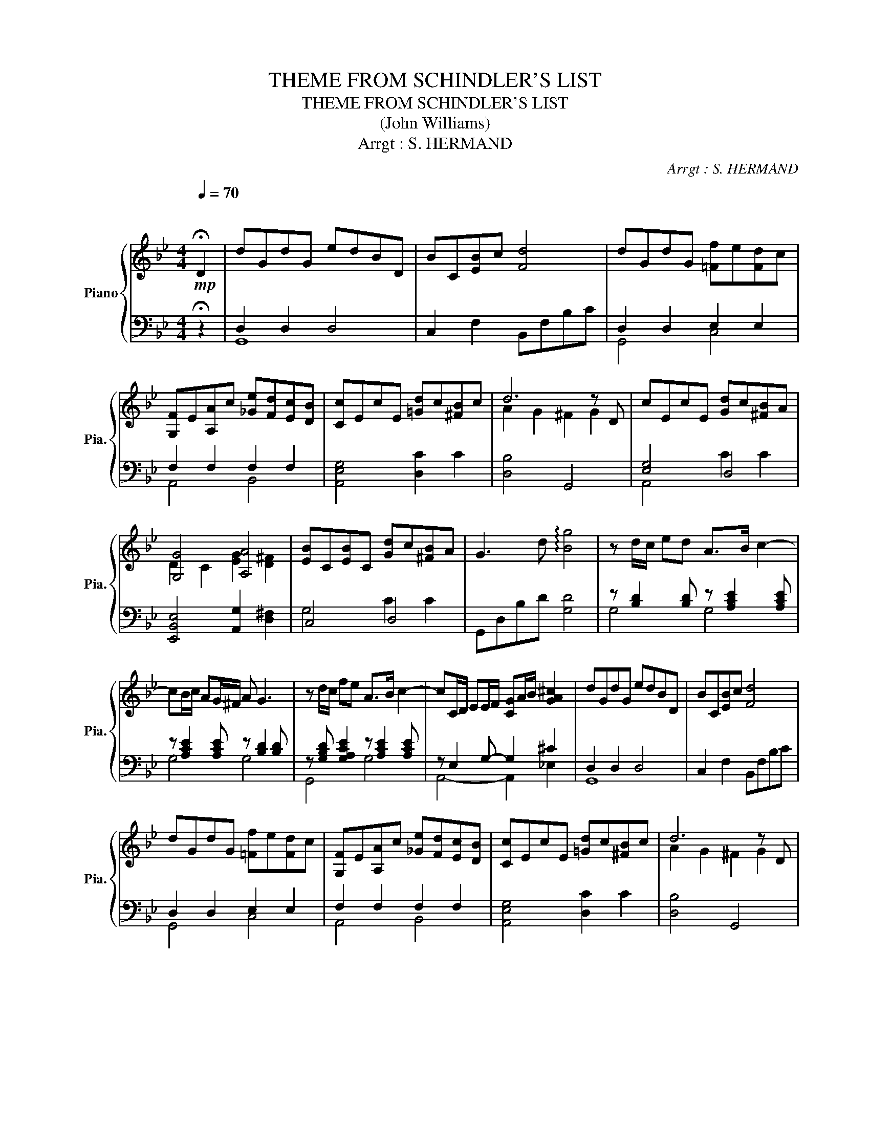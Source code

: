 X:1
T:THEME FROM SCHINDLER'S LIST
T:THEME FROM SCHINDLER'S LIST
T:(John Williams)
T:Arrgt : S. HERMAND
C:Arrgt : S. HERMAND
%%score { ( 1 4 ) | ( 2 3 ) }
L:1/8
Q:1/4=70
M:4/4
K:Bb
V:1 treble nm="Piano" snm="Pia."
V:4 treble 
V:2 bass 
V:3 bass 
V:1
!mp!"^\n" !fermata!D2 | dGdG edBD | BC[EB]c [Fd]4 | dGdG [=Ff]e[Fd]c | %4
 [G,F]E[A,A]c [_Ge][Fd][Ec][DB] | [Cc]EcE [=Gd]c[^FB]c | d6 z D | cEcE [Gd]c[^FB]A | %8
 [G,G]4 [A,A]4 | [EB]C[EB]C [Gd]c[^FB]A | G3 d !arpeggio![Bg]4 | z d/c/ ed A>B c2- | %12
 cB/c/ AG/^F/ A G3 | z d/c/ fe A>B c2- | cC/D/ EE/F/ [CG]A/B/ [GA^c]2 | dGdG edBD | BC[EB]c [Fd]4 | %17
 dGdG [=Ff]e[Fd]c | [G,F]E[A,A]c [_Ge][Fd][Ec][DB] | [Cc]EcE [=Gd]c[^FB]c | d6 z D | %21
 cEcE [Gd]c[^FB]A | G2- G/B,/D/E/ [EG]2 [D^F]2 | [EB]C[EB]C [Gd]c[^FB]A | G6 z2 | %25
"_dim." G3 B dgbd' | !arpeggio!!fermata![bd'g']8 |] %27
V:2
 !fermata!z2 | D,2 D,2 D,4 | C,2 F,2 B,,F,B,C | D,2 D,2 E,2 E,2 | F,2 F,2 F,2 F,2 | %5
 [A,,E,G,]4 [D,C]2 C2 | [D,B,]4 G,,4 | [E,G,]4 D,4 | [E,,B,,E,]4 [A,,G,]2 [D,^F,]2 | C,4 D,4 | %10
 G,,D,B,D [G,D]4 | z [B,D]2 [B,D] z [A,CE]2 [A,CE] | z [A,CE]2 [A,CE] z [B,D]2 [B,D] | %13
 z [G,B,D] [G,A,CE]2 z [A,CE]2 [A,CE] | z E,2 G,- G,2 ^C2 | D,2 D,2 D,4 | C,2 F,2 B,,F,B,C | %17
 D,2 D,2 E,2 E,2 | F,2 F,2 F,2 F,2 | [A,,E,G,]4 [D,C]2 C2 | [D,B,]4 G,,4 | [E,G,]4 D,4 | %22
 E,,/B,,/D,/E,/ G,2 G,2 ^F,2 | C,4 D,4 | G,,2 A,,2 [C,G,]2 [D,^F,]2 | G,,D,B,D[K:treble] GB d2 | %26
 !arpeggio!!fermata![Gdg]8 |] %27
V:3
 x2 | G,,8 | x8 | G,,4 C,4 | A,,4 B,,4 | x8 | x8 | A,,4 C2 C2 | x8 | G,4 C2 C2 | x8 | G,4 G,4 | %12
 G,4 G,4 | G,,4 G,4 | A,,4- A,,2 !courtesy!_E,2 | G,,8 | x8 | G,,4 C,4 | A,,4 B,,4 | x8 | x8 | %21
 A,,4 C2 C2 | E,,4 A,,2 D,2 | G,4 C2 C2 | x8 | x4[K:treble] x4 | x8 |] %27
V:4
 x2 | x8 | x8 | x8 | x8 | x8 | A2 G2 ^F2 G2 | x8 | D2 C2 [EG]2 [D^F]2 | x8 | x8 | x8 | x8 | x8 | %14
 x8 | x8 | x8 | x8 | x8 | x8 | A2 G2 ^F2 G2 | x8 | [G,D]2 x2 [CA]4 | x8 | =FEDC E2 [CD]2 | x8 | %26
 x8 |] %27

